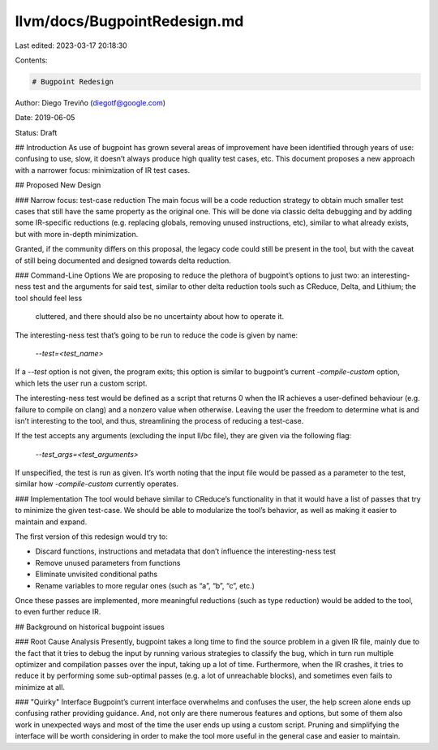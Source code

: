 llvm/docs/BugpointRedesign.md
=============================

Last edited: 2023-03-17 20:18:30

Contents:

.. code-block:: md

    # Bugpoint Redesign
Author: Diego Treviño (diegotf@google.com)

Date: 2019-06-05

Status: Draft


## Introduction
As use of bugpoint has grown several areas of improvement have been identified
through years of use: confusing to use, slow, it doesn’t always produce high
quality test cases, etc. This document proposes a new approach with a narrower
focus: minimization of IR test cases.


## Proposed New Design


### Narrow focus: test-case reduction
The main focus will be a code reduction strategy to obtain much smaller test
cases that still have the same property as the original one. This will be done
via classic delta debugging and by adding some IR-specific reductions (e.g.
replacing globals, removing unused instructions, etc), similar to what
already exists, but with more in-depth minimization.


Granted, if the community differs on this proposal, the legacy code could still
be present in the tool, but with the caveat of still being documented and
designed towards delta reduction.


### Command-Line Options
We are proposing to reduce the plethora of bugpoint’s options to just two: an
interesting-ness test and the arguments for said test, similar to other delta
reduction tools such as CReduce, Delta, and Lithium; the tool should feel less
 cluttered, and there should also be no uncertainty about how to operate it.


The interesting-ness test that’s going to be run to reduce the code is given
by name:
        `--test=<test_name>`
If a `--test`  option is not given, the program exits; this option is similar
to bugpoint’s current `-compile-custom` option, which lets the user run a
custom script.


The interesting-ness test would be defined as a script that returns 0 when the
IR achieves a user-defined behaviour (e.g. failure to compile on clang) and a
nonzero value when otherwise. Leaving the user the freedom to determine what is
and isn’t interesting to the tool, and thus, streamlining the process of
reducing a test-case.


If the test accepts any arguments (excluding the input ll/bc file), they are
given via the following flag:
        `--test_args=<test_arguments>`
If unspecified, the test is run as given. It’s worth noting that the input file
would be passed as a parameter to the test, similar how `-compile-custom`
currently operates.


### Implementation
The tool would behave similar to CReduce’s functionality in that it would have a
list of passes that try to minimize the given test-case. We should be able to
modularize the tool’s behavior, as well as making it easier to maintain and
expand.


The first version of this redesign would try to:


* Discard functions, instructions and metadata that don’t influence the
  interesting-ness test
* Remove unused parameters from functions
* Eliminate unvisited conditional paths
* Rename variables to more regular ones (such as “a”, “b”, “c”, etc.)


Once these passes are implemented, more meaningful reductions (such as type
reduction) would be added to the tool, to even further reduce IR.


## Background on historical bugpoint issues


### Root Cause Analysis
Presently, bugpoint takes a long time to find the source problem in a given IR
file, mainly due to the fact that it tries to debug the input by running
various strategies to classify the bug, which in turn run multiple optimizer
and compilation passes over the input, taking up a lot of time. Furthermore,
when the IR crashes, it tries to reduce it by performing some sub-optimal
passes (e.g. a lot of unreachable blocks), and sometimes even fails to minimize
at all.


### "Quirky" Interface
Bugpoint’s current interface overwhelms and confuses the user, the help screen
alone ends up confusing rather providing guidance. And, not only are there
numerous features and options, but some of them also work in unexpected ways
and most of the time the user ends up using a custom script. Pruning and
simplifying the interface will be worth considering in order to make the tool
more useful in the general case and easier to maintain.


